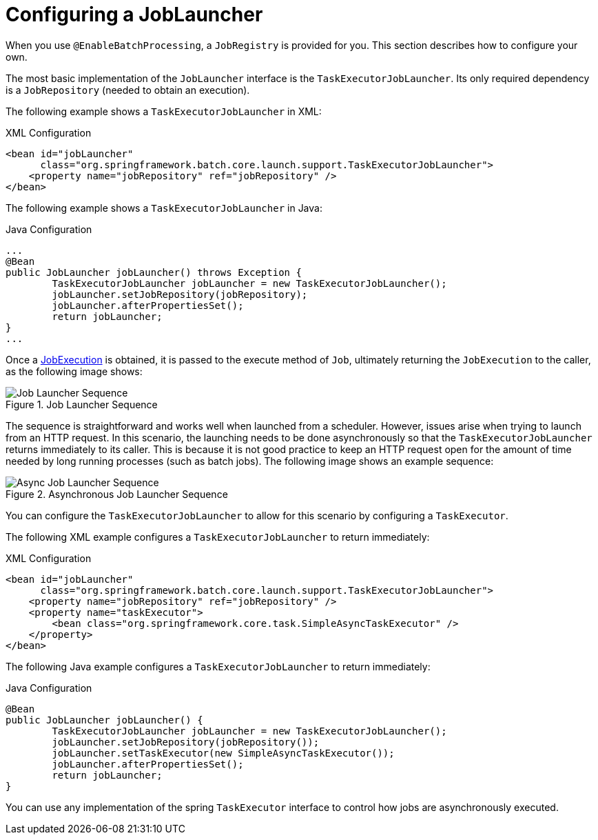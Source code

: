 [[configuringJobLauncher]]
= Configuring a JobLauncher

[role="javaContent"]
When you use `@EnableBatchProcessing`, a `JobRegistry` is provided for you.
This section describes how to configure your own.

The most basic implementation of the `JobLauncher` interface is the `TaskExecutorJobLauncher`.
Its only required dependency is a `JobRepository` (needed to obtain an execution).

[role="xmlContent"]
The following example shows a `TaskExecutorJobLauncher` in XML:

.XML Configuration
[source, xml, role="xmlContent"]
----
<bean id="jobLauncher"
      class="org.springframework.batch.core.launch.support.TaskExecutorJobLauncher">
    <property name="jobRepository" ref="jobRepository" />
</bean>
----

[role="javaContent"]
The following example shows a `TaskExecutorJobLauncher` in Java:

.Java Configuration
[source, java, role="javaContent"]
----
...
@Bean
public JobLauncher jobLauncher() throws Exception {
	TaskExecutorJobLauncher jobLauncher = new TaskExecutorJobLauncher();
	jobLauncher.setJobRepository(jobRepository);
	jobLauncher.afterPropertiesSet();
	return jobLauncher;
}
...
----

Once a <<domain.adoc#domainLanguageOfBatch,JobExecution>> is obtained, it is passed to the
execute method of `Job`, ultimately returning the `JobExecution` to the caller, as
the following image shows:

.Job Launcher Sequence
image::{batch-asciidoc}images/job-launcher-sequence-sync.png[Job Launcher Sequence, scaledwidth="60%"]

The sequence is straightforward and works well when launched from a scheduler. However,
issues arise when trying to launch from an HTTP request. In this scenario, the launching
needs to be done asynchronously so that the `TaskExecutorJobLauncher` returns immediately to its
caller. This is because it is not good practice to keep an HTTP request open for the
amount of time needed by long running processes (such as batch jobs). The following image shows
an example sequence:

.Asynchronous Job Launcher Sequence
image::{batch-asciidoc}images/job-launcher-sequence-async.png[Async Job Launcher Sequence, scaledwidth="60%"]

You can configure the `TaskExecutorJobLauncher` to allow for this scenario by configuring a
`TaskExecutor`.

[role="xmlContent"]
The following XML example configures a `TaskExecutorJobLauncher` to return immediately:

.XML Configuration
[source, xml, role="xmlContent"]
----
<bean id="jobLauncher"
      class="org.springframework.batch.core.launch.support.TaskExecutorJobLauncher">
    <property name="jobRepository" ref="jobRepository" />
    <property name="taskExecutor">
        <bean class="org.springframework.core.task.SimpleAsyncTaskExecutor" />
    </property>
</bean>
----

[role="javaContent"]
The following Java example configures a `TaskExecutorJobLauncher` to return immediately:

.Java Configuration
[source, java, role="javaContent"]
----
@Bean
public JobLauncher jobLauncher() {
	TaskExecutorJobLauncher jobLauncher = new TaskExecutorJobLauncher();
	jobLauncher.setJobRepository(jobRepository());
	jobLauncher.setTaskExecutor(new SimpleAsyncTaskExecutor());
	jobLauncher.afterPropertiesSet();
	return jobLauncher;
}
----

You can use any implementation of the spring `TaskExecutor`
interface to control how jobs are asynchronously
executed.

